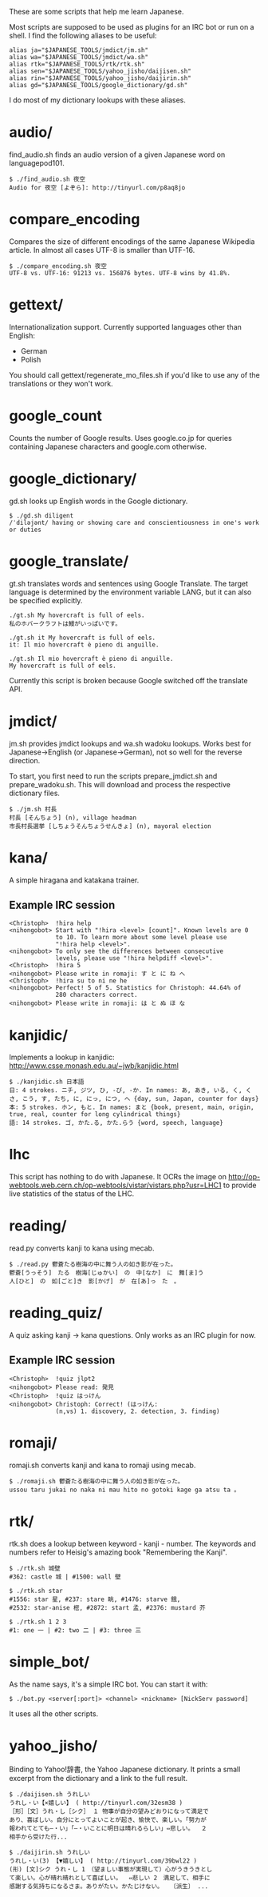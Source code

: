 # -*- coding: utf-8; mode: org; -*-
#+OPTIONS: ^:{}

These are some scripts that help me learn Japanese.

Most scripts are supposed to be used as plugins for an IRC bot or run
on a shell.  I find the following aliases to be useful:

#+BEGIN_EXAMPLE
alias ja="$JAPANESE_TOOLS/jmdict/jm.sh"
alias wa="$JAPANESE_TOOLS/jmdict/wa.sh"
alias rtk="$JAPANESE_TOOLS/rtk/rtk.sh"
alias sen="$JAPANESE_TOOLS/yahoo_jisho/daijisen.sh"
alias rin="$JAPANESE_TOOLS/yahoo_jisho/daijirin.sh"
alias gd="$JAPANESE_TOOLS/google_dictionary/gd.sh"
#+END_EXAMPLE

I do most of my dictionary lookups with these aliases.

* audio/
  find_audio.sh finds an audio version of a given Japanese
  word on languagepod101.

#+BEGIN_EXAMPLE
$ ./find_audio.sh 夜空
Audio for 夜空 [よぞら]: http://tinyurl.com/p8aq8jo
#+END_EXAMPLE
* compare_encoding
  Compares the size of different encodings of the same Japanese
  Wikipedia article. In almost all cases UTF-8 is smaller than UTF-16.
#+BEGIN_EXAMPLE
$ ./compare_encoding.sh 夜空
UTF-8 vs. UTF-16: 91213 vs. 156876 bytes. UTF-8 wins by 41.8%.
#+END_EXAMPLE
* gettext/
  Internationalization support. Currently supported languages other
  than English:
  - German
  - Polish

  You should call gettext/regenerate_mo_files.sh if you'd like to use
  any of the translations or they won't work.
* google_count
  Counts the number of Google results.  Uses google.co.jp for queries
  containing Japanese characters and google.com otherwise.
* google_dictionary/
  gd.sh looks up English words in the Google dictionary.
#+BEGIN_EXAMPLE
$ ./gd.sh diligent
/ˈdiləjənt/ having or showing care and conscientiousness in one's work or duties
#+END_EXAMPLE
* google_translate/
  gt.sh translates words and sentences using Google Translate. The
  target language is determined by the environment variable LANG, but
  it can also be specified explicitly.

#+BEGIN_EXAMPLE
./gt.sh My hovercraft is full of eels.
私のホバークラフトは鰻がいっぱいです。

./gt.sh it My hovercraft is full of eels.
it: Il mio hovercraft è pieno di anguille.

./gt.sh Il mio hovercraft è pieno di anguille.
My hovercraft is full of eels.
#+END_EXAMPLE
  Currently this script is broken because Google switched off the
  translate API.
* jmdict/
  jm.sh provides jmdict lookups and wa.sh wadoku lookups. Works best
  for Japanese->English (or Japanese->German), not so well for the
  reverse direction.

  To start, you first need to run the scripts prepare_jmdict.sh and
  prepare_wadoku.sh. This will download and process the respective
  dictionary files.

#+BEGIN_EXAMPLE
$ ./jm.sh 村長
村長 [そんちょう] (n), village headman
市長村長選挙 [しちょうそんちょうせんきょ] (n), mayoral election
#+END_EXAMPLE
* kana/
  A simple hiragana and katakana trainer.
** Example IRC session
#+BEGIN_EXAMPLE
<Christoph>  !hira help
<nihongobot> Start with "!hira <level> [count]". Known levels are 0
             to 10. To learn more about some level please use
             "!hira help <level>".
<nihongobot> To only see the differences between consecutive
             levels, please use "!hira helpdiff <level>".
<Christoph>  !hira 5
<nihongobot> Please write in romaji: す と に ね へ
<Christoph>  !hira su to ni ne he
<nihongobot> Perfect! 5 of 5. Statistics for Christoph: 44.64% of
             280 characters correct.
<nihongobot> Please write in romaji: は と ぬ ほ な
#+END_EXAMPLE
* kanjidic/
  Implements a lookup in kanjidic:
  http://www.csse.monash.edu.au/~jwb/kanjidic.html
#+BEGIN_EXAMPLE
$ ./kanjidic.sh 日本語
日: 4 strokes. ニチ, ジツ, ひ, -び, -か. In names: あ, あき, いる, く, くさ, こう, す, たち, に, にっ, につ, へ {day, sun, Japan, counter for days}
本: 5 strokes. ホン, もと. In names: まと {book, present, main, origin, true, real, counter for long cylindrical things}
語: 14 strokes. ゴ, かた.る, かた.らう {word, speech, language}
#+END_EXAMPLE
* lhc
  This script has nothing to do with Japanese. It OCRs the image on
  http://op-webtools.web.cern.ch/op-webtools/vistar/vistars.php?usr=LHC1
  to provide live statistics of the status of the LHC.
* reading/
  read.py converts kanji to kana using mecab.
#+BEGIN_EXAMPLE
$ ./read.py 鬱蒼たる樹海の中に舞う人の如き影が在った。
鬱蒼[うっそう]　たる　樹海[じゅかい]　の　中[なか]　に　舞[ま]う
人[ひと]　の　如[ごと]き　影[かげ]　が　在[あ]っ　た　。
#+END_EXAMPLE
* reading_quiz/
  A quiz asking kanji -> kana questions. Only works as an IRC plugin
  for now.
** Example IRC session
#+BEGIN_EXAMPLE
<Christoph>  !quiz jlpt2
<nihongobot> Please read: 発見
<Christoph>  !quiz はっけん
<nihongobot> Christoph: Correct! (はっけん:
             (n,vs) 1. discovery, 2. detection, 3. finding)
#+END_EXAMPLE
* romaji/
  romaji.sh converts kanji and kana to romaji using mecab.
#+BEGIN_EXAMPLE
$ ./romaji.sh 鬱蒼たる樹海の中に舞う人の如き影が在った。
ussou taru jukai no naka ni mau hito no gotoki kage ga atsu ta 。
#+END_EXAMPLE
* rtk/
  rtk.sh does a lookup between keyword - kanji - number. The keywords
  and numbers refer to Heisig's amazing book "Remembering the Kanji".
#+BEGIN_EXAMPLE
$ ./rtk.sh 城壁
#362: castle 城 | #1500: wall 壁

$ ./rtk.sh star
#1556: star 星, #237: stare 眺, #1476: starve 餓,
#2532: star-anise 樒, #2872: start 孟, #2376: mustard 芥

$ ./rtk.sh 1 2 3
#1: one 一 | #2: two 二 | #3: three 三
#+END_EXAMPLE
* simple_bot/
  As the name says, it's a simple IRC bot. You can start it with:
#+BEGIN_EXAMPLE
$ ./bot.py <server[:port]> <channel> <nickname> [NickServ password]
#+END_EXAMPLE
  It uses all the other scripts.
* yahoo_jisho/
  Binding to Yahoo!辞書, the Yahoo Japanese dictionary. It prints a
  small excerpt from the dictionary and a link to the full result.
#+BEGIN_EXAMPLE
$ ./daijisen.sh うれしい
うれし・い【×嬉しい】 ( http://tinyurl.com/32esm38 )
［形］［文］うれ・し［シク］ １ 物事が自分の望みどおりになって満足で
あり、喜ばしい。自分にとってよいことが起き、愉快で、楽しい。「努力が
報われてとても―・い」「―・いことに明日は晴れるらしい」⇔悲しい。  ２
相手から受けた行...

$ ./daijirin.sh うれしい
うれし・い(3) 【▼嬉しい】 ( http://tinyurl.com/39bwl22 )
(形) [文]シク うれ・し 1　（望ましい事態が実現して）心がうきうきとし
て楽しい。心が晴れ晴れとして喜ばしい。  ⇔悲しい 2　満足して、相手に
感謝する気持ちになるさま。ありがたい。かたじけない。  〔派生〕 ...
#+END_EXAMPLE
